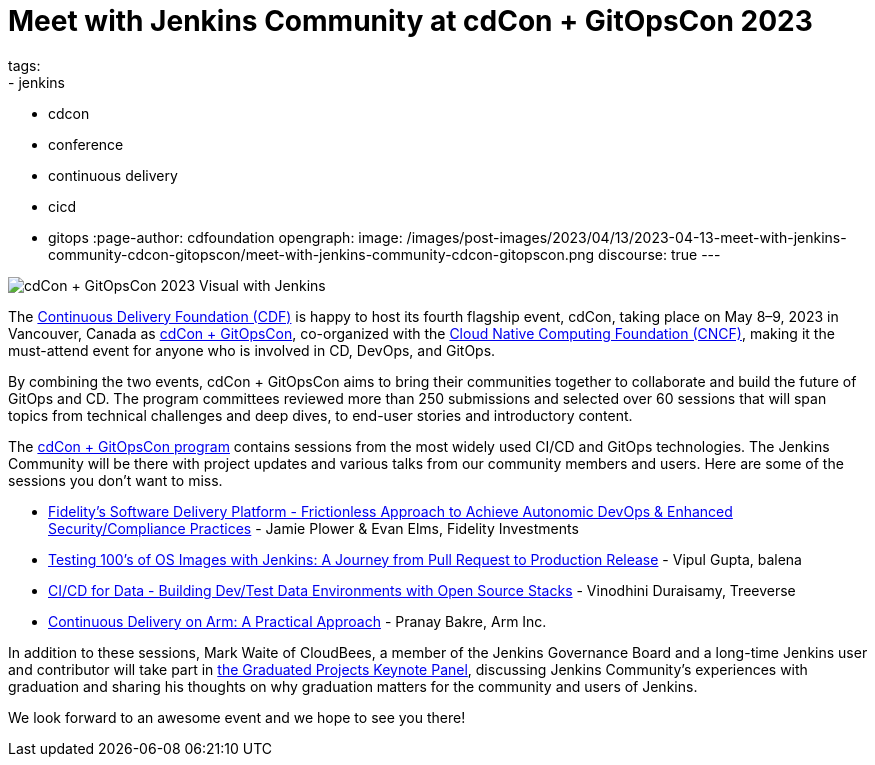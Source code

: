 = Meet with Jenkins Community at cdCon + GitOpsCon 2023
tags:
- jenkins
- cdcon
- conference
- continuous delivery
- cicd
- gitops
:page-author: cdfoundation
opengraph:
  image: /images/post-images/2023/04/13/2023-04-13-meet-with-jenkins-community-cdcon-gitopscon/meet-with-jenkins-community-cdcon-gitopscon.png
discourse: true
---

image:/images/post-images/2023/04/13/2023-04-13-meet-with-jenkins-community-cdcon-gitopscon/meet-with-jenkins-community-cdcon-gitopscon.png[cdCon + GitOpsCon 2023 Visual with Jenkins]

The link:https://cd.foundation[Continuous Delivery Foundation (CDF)] is happy to host its fourth flagship event, cdCon, taking place on May 8–9, 2023 in Vancouver, Canada as link:https://events.linuxfoundation.org/cdcon-gitopscon/[cdCon + GitOpsCon], co-organized with the link:https://cncf.io[Cloud Native Computing Foundation (CNCF)], making it the must-attend event for anyone who is involved in CD, DevOps, and GitOps.

By combining the two events, cdCon + GitOpsCon aims to bring their communities together to collaborate and build the future of GitOps and CD.
The program committees reviewed more than 250 submissions and selected over 60 sessions that will span topics from technical challenges and deep dives, to end-user stories and introductory content.

The link:https://events.linuxfoundation.org/cdcon-gitopscon/program/schedule/[cdCon + GitOpsCon program] contains sessions from the most widely used CI/CD and GitOps technologies.
The Jenkins Community will be there with project updates and various talks from our community members and users.
Here are some of the sessions you don’t want to miss.

- link:https://sched.co/1Jp7p[Fidelity’s Software Delivery Platform - Frictionless Approach to Achieve Autonomic DevOps & Enhanced Security/Compliance Practices] - Jamie Plower & Evan Elms, Fidelity Investments
- link:https://sched.co/1Jp87[Testing 100’s of OS Images with Jenkins: A Journey from Pull Request to Production Release] - Vipul Gupta, balena
- link:https://sched.co/1JpAU[CI/CD for Data - Building Dev/Test Data Environments with Open Source Stacks] - Vinodhini Duraisamy, Treeverse
- link:https://sched.co/1Jp9i[Continuous Delivery on Arm: A Practical Approach] - Pranay Bakre, Arm Inc.

In addition to these sessions, Mark Waite of CloudBees, a member of the Jenkins Governance Board and a long-time Jenkins user and contributor will take part in link:https://sched.co/1Js9F[the Graduated Projects Keynote Panel], discussing Jenkins Community’s experiences with graduation and sharing his thoughts on why graduation matters for the community and users of Jenkins.

We look forward to an awesome event and we hope to see you there!
